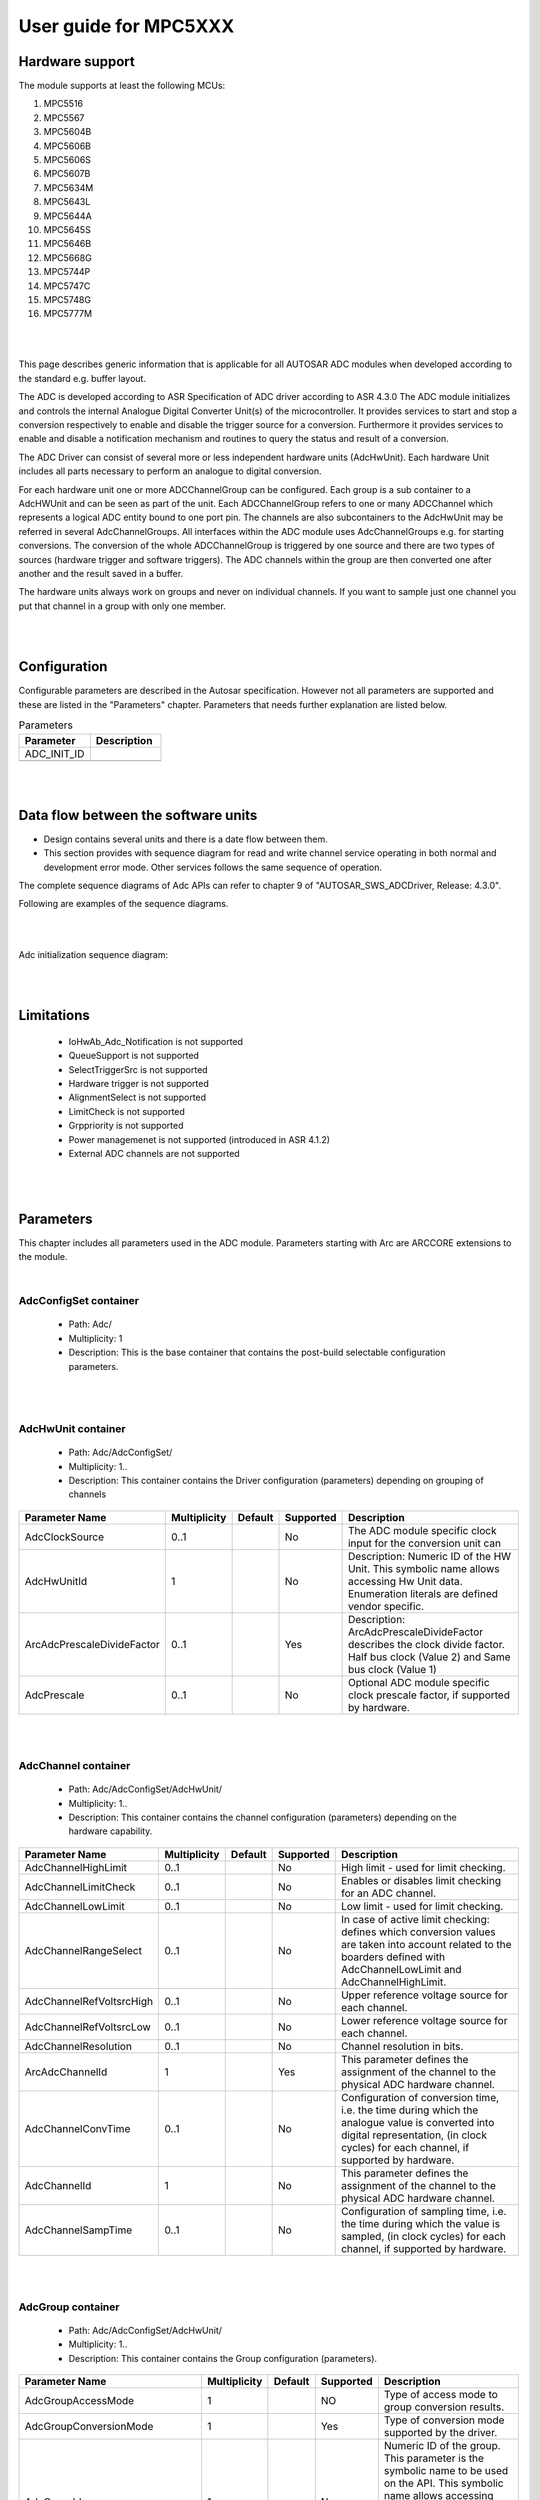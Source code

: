 
.. |mcu| replace:: MPC5XXX 

User guide for |mcu|
=======================

Hardware support
-----------------------------

The module supports at least the following MCUs:

#. MPC5516
#. MPC5567
#. MPC5604B
#. MPC5606B
#. MPC5606S
#. MPC5607B
#. MPC5634M
#. MPC5643L
#. MPC5644A
#. MPC5645S
#. MPC5646B
#. MPC5668G
#. MPC5744P
#. MPC5747C
#. MPC5748G
#. MPC5777M

|
|

This page describes generic information that is applicable for all AUTOSAR ADC modules when developed according to the standard e.g. buffer layout.

The ADC is developed according to ASR Specification of ADC driver according to ASR 4.3.0 The ADC module initializes and controls the internal Analogue Digital Converter Unit(s) of the microcontroller. It provides services to start and stop a conversion respectively to enable and disable the trigger source for a conversion. Furthermore it provides services to enable and disable a notification mechanism and routines to query the status and result of a conversion.

The ADC Driver can consist of several more or less independent hardware units (AdcHwUnit). Each hardware Unit includes all parts necessary to perform an analogue to digital conversion.

For each hardware unit one or more ADCChannelGroup can be configured. Each group is a sub container to a AdcHWUnit and can be seen as part of the unit. 
Each ADCChannelGroup refers to one or many ADCChannel which represents a logical ADC entity bound to one port pin. The channels are also subcontainers to the AdcHwUnit may be referred in several AdcChannelGroups. All interfaces within the ADC module uses AdcChannelGroups e.g. for starting conversions. The conversion of the whole ADCChannelGroup  is triggered by one source and there are two types of sources (hardware trigger and software triggers). The ADC channels within the group are then converted one after another and the result saved in a buffer.

The hardware units always work on groups and never on individual channels. If you want to sample just one channel you put that channel in a group with only one member.

|
|

Configuration
-----------------------------


Configurable parameters are described in the Autosar specification. However not all parameters are supported and these are listed in the "Parameters" chapter.
Parameters that needs further explanation are listed below.

.. list-table:: Parameters
  :widths: 50 50 
  :header-rows: 1
  :align: left

  * - Parameter
    - Description 
  * - ADC_INIT_ID
    - 
  * - 
    - 
|
|

Data flow between the software units
------------------------------------------

* Design contains several units and there is a date flow  between them.
* This section provides with sequence diagram for read and write channel service operating in both normal and development error mode. Other services follows the same sequence of operation.


The complete sequence diagrams of Adc APIs can refer to chapter 9 of "AUTOSAR_SWS_ADCDriver, Release: 4.3.0".

Following are examples of the sequence diagrams.

|
|

Adc initialization sequence diagram:


.. image:: pictures/Adc_Init_dataflow_diagram.png

|
|


Limitations
-----------------------------
 * IoHwAb_Adc_Notification is not supported
 * QueueSupport is not supported
 * SelectTriggerSrc is not supported
 * Hardware trigger is not supported 
 * AlignmentSelect is not supported
 * LimitCheck is not supported
 * Grppriority is not supported
 * Power managemenet is not supported (introduced in ASR 4.1.2)
 * External ADC channels are not supported


|
|

Parameters
-----------------------

This chapter includes all parameters used in the ADC module. Parameters starting with Arc are ARCCORE extensions to the module.

| 

AdcConfigSet container
^^^^^^^^^^^^^^^^^^^^^^^^
 * Path: Adc/
 * Multiplicity: 1
 * Description: This is the base container that contains the post-build selectable configuration parameters.
 
|
|

AdcHwUnit container
^^^^^^^^^^^^^^^^^^^^^^
 * Path: Adc/AdcConfigSet/
 * Multiplicity: 1..
 * Description: This container contains the Driver configuration (parameters) depending on grouping of channels


.. list-table:: 
  :widths: auto
  :header-rows: 1
  :align: left

  * - Parameter Name
    - Multiplicity 
    - Default
    - Supported
    - Description
  * - AdcClockSource
    - 0..1
    - 
    - No
    - The ADC module specific clock input for the conversion unit can
  * - AdcHwUnitId
    - 1
    - 
    - No
    - Description: Numeric ID of the HW Unit. This symbolic name allows accessing Hw Unit data. Enumeration literals are defined vendor specific.
  * - ArcAdcPrescaleDivideFactor
    - 0..1
    - 
    - Yes
    - Description: ArcAdcPrescaleDivideFactor describes the clock divide factor. Half bus clock (Value 2) and Same bus clock (Value 1)
  * - AdcPrescale
    - 0..1
    - 
    - No
    - Optional ADC module specific clock prescale factor, if supported by hardware.




|
|  


AdcChannel container
^^^^^^^^^^^^^^^^^^^^^^
 * Path: Adc/AdcConfigSet/AdcHwUnit/
 * Multiplicity: 1..
 * Description: This container contains the channel configuration (parameters) depending on the hardware capability.


.. list-table:: 
  :widths: auto
  :header-rows: 1
  :align: left

  * - Parameter Name
    - Multiplicity 
    - Default
    - Supported
    - Description
  * - AdcChannelHighLimit
    - 0..1
    - 
    - No
    - High limit - used for limit checking.
  * - AdcChannelLimitCheck
    - 0..1
    - 
    - No
    - Enables or disables limit checking for an ADC channel.
  * - AdcChannelLowLimit
    - 0..1
    - 
    - No
    - Low limit - used for limit checking.
  * - AdcChannelRangeSelect
    - 0..1
    - 
    - No
    - In case of active limit checking: defines which conversion values are taken into account related to the boarders defined with AdcChannelLowLimit and AdcChannelHighLimit.
  * - AdcChannelRefVoltsrcHigh
    - 0..1
    - 
    - No
    - Upper reference voltage source for each channel.
  * - AdcChannelRefVoltsrcLow
    - 0..1
    - 
    - No
    - Lower reference voltage source for each channel.
  * - AdcChannelResolution
    - 0..1
    - 
    - No
    - Channel resolution in bits.
  * - ArcAdcChannelId
    - 1
    - 
    - Yes
    - This parameter defines the assignment of the channel to the physical ADC hardware channel.
  * - AdcChannelConvTime
    - 0..1
    - 
    - No
    - Configuration of conversion time, i.e. the time during which the analogue value is converted into digital representation, (in clock cycles) for each channel, if supported by hardware.
  * - AdcChannelId
    - 1
    - 
    - No
    - This parameter defines the assignment of the channel to the physical ADC hardware channel.
  * - AdcChannelSampTime
    - 0..1
    - 
    - No
    - Configuration of sampling time, i.e. the time during which the value is sampled, (in clock cycles) for each channel, if supported by hardware.


|
|

 
AdcGroup container
^^^^^^^^^^^^^^^^^^^^^^^^^^^^
 * Path: Adc/AdcConfigSet/AdcHwUnit/
 * Multiplicity: 1..
 * Description: This container contains the Group configuration (parameters).



.. list-table:: 
  :widths: auto
  :header-rows: 1
  :align: left

  * - Parameter Name
    - Multiplicity     
    - Default
    - Supported
    - Description
  * - AdcGroupAccessMode
    - 1
    - 
    - NO
    - Type of access mode to group conversion results.
  * - AdcGroupConversionMode
    - 1
    - 
    - Yes
    - Type of conversion mode supported by the driver.
  * - AdcGroupId
    - 1
    - 
    - No
    - Numeric ID of the group. This parameter is the symbolic name to be used on the API. This symbolic name allows accessing Channel Group data. This value will be assigned to the symbolic name derived of the AdcGroup container shortName.
  * - AdcGroupPriority
    - 0..1
    - 
    - NO
    - Priority level of the AdcGroup.
  * - AdcGroupReplacement
    - 0..1
    - 
    - NO
    - Replacement mechanism, which is used on ADC group level, if a group conversion is interrupted by a group which has a higher priority.
  * - AdcGroupTriggSrc
    - 1
    - 
    - NO
    - Type of source event that starts a group conversion.
  * - AdcHwTrigSignal
    - 0..1
    - 
    - NO
    - Configures on which edge of the hardware trigger signal the driver should react, i.e. start the conversion (only if supported by the ADC hardware).
  * - AdcHwTrigTimer
    - 0..1
    - 
    - NO
    - Reload value of the ADC module embedded timer (only if supported by ADC hardware).
  * - AdcStreamingBufferMode
    - 1
    - 
    - NO
    - Configure streaming buffer as "linear buffer" (i.e. the ADC Driver stops the conversion as soon as the stream buffer is full) or as "ring buffer" (wraps around if the end of the stream buffer is reached).
  * - AdcStreamingNumSamples
    - 1
    - 1
    - NO
    - Number of ADC values to be acquired per channel in streaming access mode.
  * - ArcAdcChannelConvTimeSampTime
    - 0..1
    - 
    - Yes
    - Description: Configuration of INPSAMP field of Conversion Time Register (CTR).Sampling time during which the value is sampled, (in clock cycles). Ref. MPC5604b reference manual
  * - ArcAdcChannelConvTimeCmpTime
    - 0..1
    - 
    - Yes
    - Description: Configuration of INPCMP field of Conversion Time Register (CTR). This decides the number of clock cycles for evaluation phase i.e conversion after sampling to digital representation. [Ref. MPC5604b reference manual]
  * - ArcAdcChannelConvTimeLatchTime
    - 0..1
    - 
    - Yes
    - Description: Configuration of INPLATCH field of Conversion Time Register (CTR). This decides duration of Latch phase 0.5 CLK (Value 0) and 1 CLK (Value 1). Ref. MPC5604b reference manual
  * - AdcGroupDefinition
    - 1..
    - 
    - Yes
    - Assignment of AdcChannels to a AdcGroups.
    

|
|
 
 
AdcGeneral container
^^^^^^^^^^^^^^^^^^^^^^^^^^
 * Path: Adc/
 * Multiplicity: 1
 * Description: General configuration (parameters) of the ADC Driver software module.


.. list-table:: 
  :widths: auto
  :header-rows: 1
  :align: left

  * - Parameter Name
    - Multiplicity 
    - Default
    - Supported
    - Description
  * - AdcDeInitApi
    - 1
    - 0
    - Yes
    - Adds / removes the service Adc_DeInit() from the code.
  * - AdcDevErrorDetect
    - 1
    - 0
    - Yes
    - Switches the Development Error Detection and Notification ON or OFF.
  * - AdcEnableLimitCheck
    - 1
    - 
    - No
    - Enables or disables limit checking feature in the ADC driver.
  * - AdcEnableQueuing
    - 1
    - 
    - No
    - Determines, if the queuing mechanism is active in case of priority mechanism disabled.
  * - AdcEnableStartStopGroupApi
    - 1
    - 0
    - Yes
    - Adds / removes the services Adc_StartGroupConversion() and Adc_StopGroupConversion()from the code.
  * - AdcGrpNotifCapability
    - 1
    - 0
    - Yes
    - Determines, if the group notification mechanism (the functions to enable and disable the notifications) is available at runtime.
  * - AdcHwTriggerApi
    - 1
    - 
    - No
    - Adds / removes the services Adc_EnableHardwareTrigger() and Adc_DisableHardwareTrigger() from the code.
  * - AdcPriorityImplementation
    - 1
    - 0
    - No
    - Determines whether a priority mechanism is available for prioritization of the conversion requests and if available, the type of prioritization mechanism. The selection applies for groups with trigger source software and trigger source hardware.
  * - AdcReadGroupApi
    - 1
    - 1
    - Yes
    - Adds / removes the service Adc_ReadGroup() and from the code.
  * - AdcResultAlignment
    - 1
    - 
    - No
    - Alignment of ADC raw results in ADC result buffer (left/right alignment).
  * - AdcVersionInfoApi
    - 1
    - 
    - Yes
    - Adds / removes the service Adc_GetVersionInfo() from the code.
  * - AdcLowPowerStatesSupport
    - 0..1
    - False
    - No
    - Adds / removes all power state management related APIs (ADC_SetPowerState, ADC_GetCurrentPowerState, ADC_GetTargetPowerState, ADC_PreparePowerState, ADC_Main_PowerTransitionManager), indicating if the HW offers low power state management.
  * - AdcPowerStateAsynchTransitionMode
    - 0..1
    - False
    - No
    - Enables / disables support of the ADCDriver to the asynchronous powerstate transition.
 
 
|
|
 
AdcPowerStateConfig container
^^^^^^^^^^^^^^^^^^^^^^^^^^^^^^^^
 * Path: Adc/AdcGeneral/
 * Multiplicity: 0..
 * Description: Each instance of this parameter defines a power state and the callback to be called when this power state is reached.


.. list-table:: 
  :widths: auto
  :header-rows: 1
  :align: left

  * - Parameter Name
    - Multiplicity 
    - Default
    - Supported
    - Description
  * - AdcPowerState
    - 1
    - 
    - No
    - Each instance of this parameter describes a different power state supported by the ADC HW. It should be defined by the HW supplier and used by the ADCDriver to reference specific HW configurations which set the ADC HW module in the referenced power state.


|
|
 
AdcPublishedInformation container
^^^^^^^^^^^^^^^^^^^^^^^^^^^^^^^^^^^^^^^^

 * Path: Adc/
 * Multiplicity: 1
 * Description: Additional published parameters not covered by CommonPublishedInformation container.


.. list-table:: 
  :widths: auto
  :header-rows: 1
  :align: left

  * - Parameter Name
    - Multiplicity 
    - Default
    - Supported
    - Description
  * - AdcChannelValueSigned
    - 1
    - 
    - No
    - Information whether the result value of the ADC driver has sign information (true) or not(false). If the result shall be interpreted as signed value it shall apply to C-language rules.
  * - AdcGroupFirstChannelFixed
    - 1
    - 
    - No
    - Information whether the first channel of an ADC Channel group can be configured (false) or is fixed (true) to a value determined by the ADC HW Unit.
  * - AdcMaxChannelResolution
    - 1
    - 
    - No
    - Maximum Channel resolution in bits (does not specify accuracy).


|
|


MCAL specifc implementation 
---------------------------------

An analog-to-digital converter (ADC) is an electronic system that converts an analog signal into a digital signal such that the converted data can be processed by the central processing unit.  The input analog signal has to be sampled with a frequency at least higher than twice the highest frequency of the signal, then a digital representation of the analog signal, which is a binary sequence code, is produced after the sampled signal (a certain voltage value, a certain current value, etc) being processed by the converting circuit within the ADC. An important concept of ADC is the resolution, which indicates the number of discrete values it can produce over the range of analog values. For example, an ADC with a resolution of 8 bits can encode an analog input to one in 256 different levels, since 28 = 256. If an analog signal with a range 0-16 V is converted to digital value by this 8-bit resolution ADC, each digit will represent 16/256 = 0.0625 V, e.g. 00110101 represents roughly 3.3 V.

 
You can find all information about pad configuration in Chapter 16 *MPC5744P Reference Manual, Rev. 2, 06/2013* . 